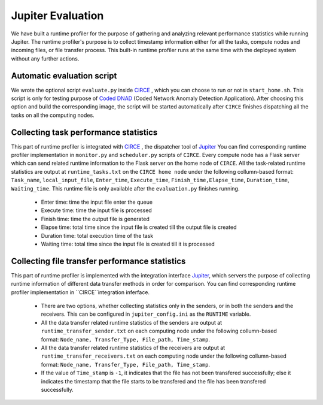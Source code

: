 Jupiter Evaluation
==================

We have built a runtime profiler for the purpose of gathering and analyzing relevant performance statistics while running Jupiter. The runtime profiler's purpose is to collect timestamp information either for all the tasks, compute nodes and incoming files, or file transfer process.  This built-in runtime profiler runs at the same time with the deployed system without any further actions. 


Automatic evaluation script
---------------------------
We wrote the optional script ``evaluate.py`` inside `CIRCE`_ , which you can choose to run or not in ``start_home.sh``. This script is only for testing purpose of `Coded DNAD`_ (Coded Network Anomaly Detection Application). After choosing this option and build the corresponding image, the script will be started automatically after ``CIRCE`` finishes dispatching all the tasks on all the computing nodes.


Collecting task performance statistics
--------------------------------------
This part of runtime profiler is integrated with `CIRCE`_ , the dispatcher tool of `Jupiter`_ You can find corresponding runtime profiler implementation in ``monitor.py`` and ``scheduler.py`` scripts of ``CIRCE``. Every compute node has a Flask server which can send related runtime information to the Flask server on the home node of ``CIRCE``. All the task-related runtime statistics are output at ``runtime_tasks.txt`` on the ``CIRCE home node`` under the following collumn-based format: ``Task_name``, ``local_input_file``, ``Enter_time``, ``Execute_time``, ``Finish_time,Elapse_time``, ``Duration_time``, ``Waiting_time``. This runtime file is only available after the ``evaluation.py`` finishes running. 

	- Enter time: time the input file enter the queue
	- Execute time: time the input file is processed
	- Finish time: time the output file is generated
	- Elapse time: total time since the input file is created till the output file is created
	- Duration time: total execution time of the task
	- Waiting time: total time since the input file is created till it is processed


Collecting file transfer performance statistics
-----------------------------------------------
This part of runtime profiler is implemented with the integration interface  `Jupiter`_, which servers the purpose of collecting runtime information of different data transfer methods in order for comparison. You can find corresponding runtime profiler implementation in ``CIRCE``integration inferface.

	- There are two options, whether collecting statistics only in the senders, or in both the senders and the receivers. This can be configured in ``jupiter_config.ini`` as the ``RUNTIME`` variable.  
	- All the data transfer related runtime statistics of the senders are output at ``runtime_transfer_sender.txt`` on each computing node under the following collumn-based format: ``Node_name, Transfer_Type, File_path, Time_stamp``. 
	- All the data transfer related runtime statistics of the receivers are output at ``runtime_transfer_receivers.txt`` on each computing node under the following collumn-based format: ``Node_name, Transfer_Type, File_path, Time_stamp``.
	- If the value of ``Time_stamp`` is ``-1``, it indicates that the file has not been transfered successfully; else it indicates the timestamp that the file starts to be transfered and the file has been transfered successfully.  



.. _CIRCE: https://github.com/ANRGUSC/Jupiter/tree/develop/circe
.. _Jupiter: https://github.com/ANRGUSC/Jupiter
.. _Coded DNAD: https://github.com/ANRGUSC/Coded-DNAD